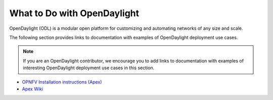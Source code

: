 .. _what_to_do_with_odl

*****************************
What to Do with OpenDaylight
*****************************

OpenDaylight (ODL) is a modular open platform for customizing and automating
networks of any size and scale.

The following section provides links to documentation with examples of
OpenDaylight deployment use cases.

.. note:: If you are an OpenDaylight contributor, we encourage you to add links
          to documentation with examples of interesting OpenDaylight deployment
          use cases in this section.

* `OPNFV Installation instructions (Apex) <http://artifacts.opnfv.org/apex/docs/installation-instructions/>`_
* `Apex Wiki <https://wiki.opnfv.org/display/apex/Apex>`_
